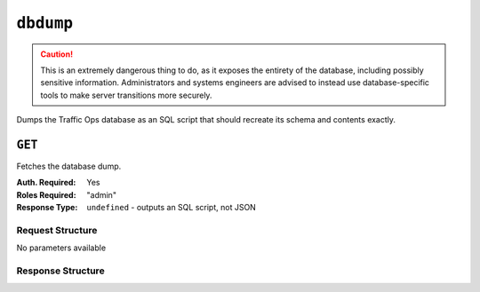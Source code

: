 ..
..
.. Licensed under the Apache License, Version 2.0 (the "License");
.. you may not use this file except in compliance with the License.
.. You may obtain a copy of the License at
..
..     http://www.apache.org/licenses/LICENSE-2.0
..
.. Unless required by applicable law or agreed to in writing, software
.. distributed under the License is distributed on an "AS IS" BASIS,
.. WITHOUT WARRANTIES OR CONDITIONS OF ANY KIND, either express or implied.
.. See the License for the specific language governing permissions and
.. limitations under the License.
..

.. _to-api-v3-dbdump:

**********
``dbdump``
**********
.. caution:: This is an extremely dangerous thing to do, as it exposes the entirety of the database, including possibly sensitive information. Administrators and systems engineers are advised to instead use database-specific tools to make server transitions more securely.

Dumps the Traffic Ops database as an SQL script that should recreate its schema and contents exactly.

.. impl-detail:: The script is output using the :manpage:`pg_dump(1)` utility, and is thus compatible for use with the :manpage:`pg_restore(1)` utility.

``GET``
=======
Fetches the database dump.

:Auth. Required: Yes
:Roles Required: "admin"
:Response Type:  ``undefined`` - outputs an SQL script, not JSON

Request Structure
-----------------
No parameters available

.. code-block:: http
	:caption: Request Example

	GET /api/3.0/dbdump HTTP/1.1
	Host: trafficops.infra.ciab.test
	User-Agent: curl/7.47.0
	Accept: */*
	Cookie: mojolicious=...

Response Structure
------------------
.. code-block:: http
	:caption: Response Example

	HTTP/1.1 200 OK
	Access-Control-Allow-Credentials: true
	Access-Control-Allow-Headers: Origin, X-Requested-With, Content-Type, Accept, Set-Cookie, Cookie
	Access-Control-Allow-Methods: POST,GET,OPTIONS,PUT,DELETE
	Access-Control-Allow-Origin: *
	Content-Type: application/sql
	Content-Disposition: attachment
	Set-Cookie: mojolicious=...; Path=/; Expires=Mon, 18 Nov 2019 17:40:54 GMT; Max-Age=3600; HttpOnly
	Whole-Content-Sha512: YwvPB0ZToyzT8ilBnDlWWdwV+E3f2Xgus1OKrkNaipQqgrw5zGwq0rC1U9TZ8Zl6kAGcRZgCYnr1EWfHXpJRkg==
	X-Server-Name: traffic_ops_golang/
	Date: Mon, 09 Sep 2019 21:08:28 GMT
	Transfer-Encoding: chunked

	-- Actual text omitted - it's huge

